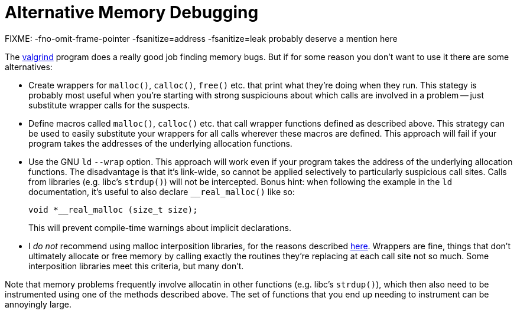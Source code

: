 
Alternative Memory Debugging
============================
:nofooter:  // Prevent obnoxious "last modified" thing by not having footer

FIXME: -fno-omit-frame-pointer -fsanitize=address -fsanitize=leak probably
deserve a mention here

The link:http://valgrind.org[valgrind] program does a really good job finding
memory bugs.  But if for some reason you don't want to use it there are some
alternatives:

* Create wrappers for `malloc()`, `calloc()`, `free()` etc. that print what
they're doing when they run.  This stategy is probably most useful when you're
starting with strong suspiciouns about which calls are involved in a problem --
just substitute wrapper calls for the suspects.

* Define macros called `malloc()`, `calloc()` etc. that call wrapper functions
defined as described above.  This strategy can be used to easily substitute
your wrappers for all calls wherever these macros are defined.  This approach
will fail if your program takes the addresses of the underlying allocation
functions.

* Use the GNU `ld` `--wrap` option.  This approach will work even if your
program takes the address of the underlying allocation functions.  The
disadvantage is that it's link-wide, so cannot be applied selectively to
particularly suspicious call sites.  Calls from libraries (e.g. libc's
`strdup()`) will not be intercepted.  Bonus hint: when following the example
in the `ld` documentation, it's useful to also declare `__real_malloc()` like
so:
+
[source, c]
----
void *__real_malloc (size_t size);
----
+
This will prevent compile-time warnings about implicit declarations.

* I _do not_ recommend using malloc interposition libraries, for the reasons
described
link:https://blogs.oracle.com/quenelle/entry/malloc_interposition_can_t_possibly[here].
Wrappers are fine, things that don't ultimately allocate or free memory by
calling exactly the routines they're replacing at each call site not so much.
Some interposition libraries meet this criteria, but many don't.

Note that memory problems frequently involve allocatin in other functions (e.g.
libc's `strdup()`), which then also need to be instrumented using one of the
methods described above.  The set of functions that you end up needing to
instrument can be annoyingly large.

